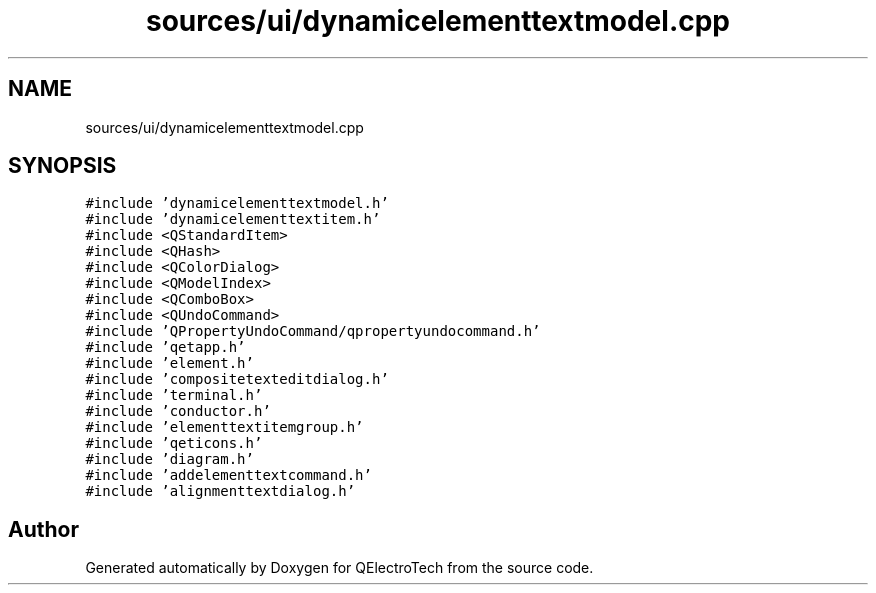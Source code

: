 .TH "sources/ui/dynamicelementtextmodel.cpp" 3 "Thu Aug 27 2020" "Version 0.8-dev" "QElectroTech" \" -*- nroff -*-
.ad l
.nh
.SH NAME
sources/ui/dynamicelementtextmodel.cpp
.SH SYNOPSIS
.br
.PP
\fC#include 'dynamicelementtextmodel\&.h'\fP
.br
\fC#include 'dynamicelementtextitem\&.h'\fP
.br
\fC#include <QStandardItem>\fP
.br
\fC#include <QHash>\fP
.br
\fC#include <QColorDialog>\fP
.br
\fC#include <QModelIndex>\fP
.br
\fC#include <QComboBox>\fP
.br
\fC#include <QUndoCommand>\fP
.br
\fC#include 'QPropertyUndoCommand/qpropertyundocommand\&.h'\fP
.br
\fC#include 'qetapp\&.h'\fP
.br
\fC#include 'element\&.h'\fP
.br
\fC#include 'compositetexteditdialog\&.h'\fP
.br
\fC#include 'terminal\&.h'\fP
.br
\fC#include 'conductor\&.h'\fP
.br
\fC#include 'elementtextitemgroup\&.h'\fP
.br
\fC#include 'qeticons\&.h'\fP
.br
\fC#include 'diagram\&.h'\fP
.br
\fC#include 'addelementtextcommand\&.h'\fP
.br
\fC#include 'alignmenttextdialog\&.h'\fP
.br

.SH "Author"
.PP 
Generated automatically by Doxygen for QElectroTech from the source code\&.
